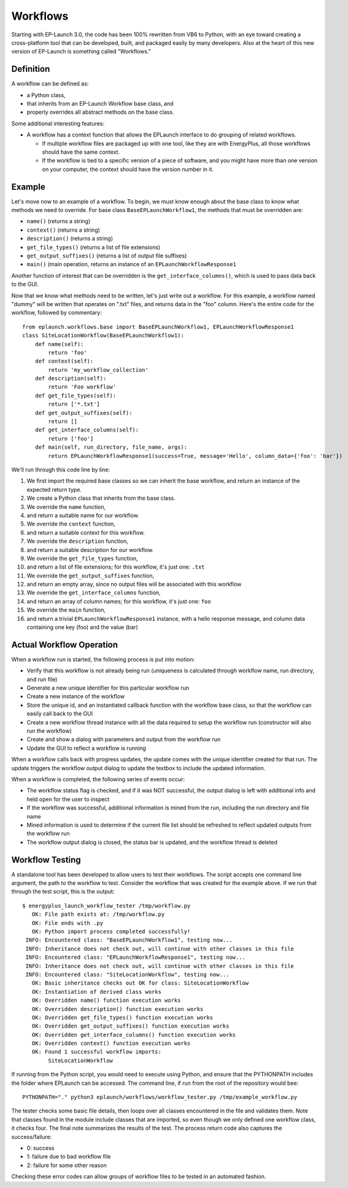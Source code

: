 Workflows
=========

Starting with EP-Launch 3.0, the code has been 100% rewritten from VB6 to Python, with an eye toward creating a cross-platform tool that can be developed, built, and packaged easily by many developers.
Also at the heart of this new version of EP-Launch is something called "Workflows."

Definition
----------

A workflow can be defined as:

- a Python class,
- that inherits from an EP-Launch Workflow base class, and
- properly overrides all abstract methods on the base class.

Some additional interesting features:

- A workflow has a context function that allows the EPLaunch interface to do grouping of related workflows.

  - If multiple workflow files are packaged up with one tool, like they are with EnergyPlus, all those workflows should have the same context.
  - If the workflow is tied to a specific version of a piece of software, and you might have more than one version on your computer, the context should have the version number in it.

Example
-------

Let's move now to an example of a workflow.
To begin, we must know enough about the base class to know what methods we need to override.
For base class ``BaseEPLaunchWorkflow1``, the methods that must be overridden are:

- ``name()``  (returns a string)
- ``context()``  (returns a string)
- ``description()``  (returns a string)
- ``get_file_types()``  (returns a list of file extensions)
- ``get_output_suffixes()``  (returns a list of output file suffixes)
- ``main()``  (main operation, returns an instance of an ``EPLaunchWorkflowResponse1``

Another function of interest that can be overridden is the ``get_interface_columns()``, which is used to pass data back to the GUI.

Now that we know what methods need to be written, let's just write out a workflow.
For this example, a workflow named "dummy" will be written that operates on ".txt" files, and returns data in the "foo" column.
Here's the entire code for the workflow, followed by commentary::

    from eplaunch.workflows.base import BaseEPLaunchWorkflow1, EPLaunchWorkflowResponse1
    class SiteLocationWorkflow(BaseEPLaunchWorkflow1):
        def name(self):
            return 'foo'
        def context(self):
            return 'my_workflow_collection'
        def description(self):
            return 'Foo workflow'
        def get_file_types(self):
            return ['*.txt']
        def get_output_suffixes(self):
            return []
        def get_interface_columns(self):
            return ['foo']
        def main(self, run_directory, file_name, args):
            return EPLaunchWorkflowResponse1(success=True, message='Hello', column_data={'foo': 'bar'})

We'll run through this code line by line:

1. We first import the required base classes so we can inherit the base workflow, and return an instance of the expected return type.
2. We create a Python class that inherits from the base class.
3. We override the ``name`` function,
4. and return a suitable name for our workflow.
5. We override the ``context`` function,
6. and return a suitable context for this workflow.
7. We override the ``description`` function,
8. and return a suitable description for our workflow.
9. We override the ``get_file_types`` function,
10. and return a list of file extensions; for this workflow, it's just one: ``.txt``
11. We override the ``get_output_suffixes`` function,
12. and return an empty array, since no output files will be associated with this workflow
13. We override the ``get_interface_columns`` function,
14. and return an array of column names; for this workflow, it's just one: ``foo``
15. We override the ``main`` function,
16. and return a trivial ``EPLaunchWorkflowResponse1`` instance, with a hello response message, and column data containing one key (foo) and the value (bar)

Actual Workflow Operation
-------------------------

When a workflow run is started, the following process is put into motion:

- Verify that this workflow is not already being run (uniqueness is calculated through workflow name, run directory, and run file)
- Generate a new unique identifier for this particular workflow run
- Create a new instance of the workflow
- Store the unique id, and an instantiated callback function with the workflow base class, so that the workflow can easily call back to the GUI
- Create a new workflow thread instance with all the data required to setup the workflow run (constructor will also run the workflow)
- Create and show a dialog with parameters and output from the workflow run
- Update the GUI to reflect a workflow is running

When a workflow calls back with progress updates, the update comes with the unique identifier created for that run.
The update triggers the workflow output dialog to update the textbox to include the updated information.

When a workflow is completed, the following series of events occur:

- The workflow status flag is checked, and if it was NOT successful, the output dialog is left with additional info and held open for the user to inspect
- If the workflow was successful, additional information is mined from the run, including the run directory and file name
- Mined information is used to determine if the current file list should be refreshed to reflect updated outputs from the workflow run
- The workflow output dialog is closed, the status bar is updated, and the workflow thread is deleted

Workflow Testing
----------------

A standalone tool has been developed to allow users to test their workflows.
The script accepts one command line argument, the path to the workflow to test.
Consider the workflow that was created for the example above.
If we run that through the test script, this is the output::

    $ energyplus_launch_workflow_tester /tmp/workflow.py
       OK: File path exists at: /tmp/workflow.py
       OK: File ends with .py
       OK: Python import process completed successfully!
     INFO: Encountered class: "BaseEPLaunchWorkflow1", testing now...
     INFO: Inheritance does not check out, will continue with other classes in this file
     INFO: Encountered class: "EPLaunchWorkflowResponse1", testing now...
     INFO: Inheritance does not check out, will continue with other classes in this file
     INFO: Encountered class: "SiteLocationWorkflow", testing now...
       OK: Basic inheritance checks out OK for class: SiteLocationWorkflow
       OK: Instantiation of derived class works
       OK: Overridden name() function execution works
       OK: Overridden description() function execution works
       OK: Overridden get_file_types() function execution works
       OK: Overridden get_output_suffixes() function execution works
       OK: Overridden get_interface_columns() function execution works
       OK: Overridden context() function execution works
       OK: Found 1 successful workflow imports:
            SiteLocationWorkflow


If running from the Python script, you would need to execute using Python, and ensure that the PYTHONPATH includes the folder where EPLaunch can be accessed.
The command line, if run from the root of the repository would bee::

    PYTHONPATH="." python3 eplaunch/workflows/workflow_tester.py /tmp/example_workflow.py

The tester checks some basic file details, then loops over all classes encountered in the file and validates them.
Note that classes found in the module include classes that are imported, so even though we only defined one workflow class, it checks four.
The final note summarizes the results of the test.
The process return code also captures the success/failure:

- 0: success
- 1: failure due to bad workflow file
- 2: failure for some other reason

Checking these error codes can allow groups of workflow files to be tested in an automated fashion.
